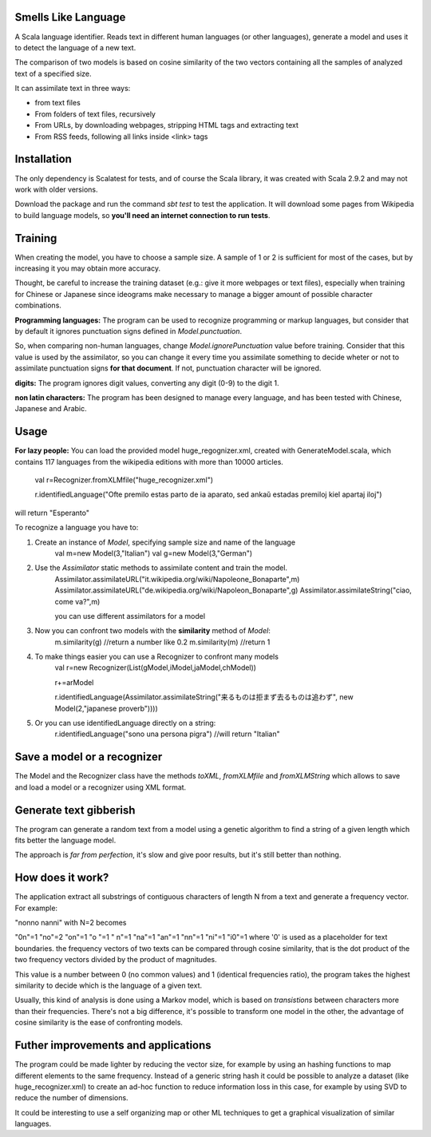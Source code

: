 Smells Like Language
====================

A Scala language identifier. Reads text in different human languages (or other languages), generate a model and uses it to detect the language of a new text.

The comparison of two models is based on cosine similarity of the two vectors containing all the samples of analyzed text of a specified size.

It can assimilate text in three ways:

* from text files
* From folders of text files, recursively
* From URLs, by downloading webpages, stripping HTML tags and extracting text
* From RSS feeds, following all links inside <link> tags

Installation
============
The only dependency is Scalatest for tests, and of course the Scala library, it was created with Scala 2.9.2 and may not work with older versions.

Download the package and run the command *sbt test* to test the application. It will download some pages from Wikipedia to build language models, so **you'll need an internet connection to run tests**.

Training
========
When creating the model, you have to choose a sample size. A sample of 1 or 2 is sufficient for most of the cases, but by increasing it you may obtain more accuracy.

Thought, be careful to increase the training dataset (e.g.: give it more webpages or text files), especially when training for Chinese or Japanese since ideograms make necessary to manage a bigger amount of possible character combinations.

**Programming languages:**
The program can be used to recognize programming or markup languages, but consider that by default it ignores punctuation signs defined in *Model.punctuation*.

So, when comparing non-human languages, change *Model.ignorePunctuation* value before training. Consider that this value is used by the assimilator, so you can change it every time you assimilate something to decide  wheter or not to assimilate punctuation signs **for that document**. If not, punctuation character will be ignored.

**digits:**
The program ignores digit values, converting any digit (0-9) to the digit 1.

**non latin characters:**
The program has been designed to manage every language, and has been tested with Chinese, Japanese and Arabic.

Usage
=====
**For lazy people:**
You can load the provided model huge_regognizer.xml, created with GenerateModel.scala, which contains 117 languages from the wikipedia editions with more than 10000 articles.

	val r=Recognizer.fromXLMfile("huge_recognizer.xml")
	
	r.identifiedLanguage("Ofte premilo estas parto de ia aparato, sed ankaŭ estadas premiloj kiel apartaj iloj")
	
will return "Esperanto"

To recognize a language you have to:

1. Create an instance of *Model*, specifying sample size and name of the language
	val m=new Model(3,"Italian")
	val g=new Model(3,"German")
2. Use the *Assimilator* static methods to assimilate content and train the model.
	Assimilator.assimilateURL("it.wikipedia.org/wiki/Napoleone_Bonaparte",m)
	Assimilator.assimilateURL("de.wikipedia.org/wiki/Napoleon_Bonaparte",g)
	Assimilator.assimilateString("ciao, come va?",m)
	
	you can use different assimilators for a model
3. Now you can confront two models with the **similarity** method of *Model*:
		m.similarity(g) //return a number like 0.2
		m.similarity(m) //return 1
4. To make things easier you can use a Recognizer to confront many models
		val r=new Recognizer(List(gModel,iModel,jaModel,chModel))

		r+=arModel

		r.identifiedLanguage(Assimilator.assimilateString("来るものは拒まず去るものは追わず", new Model(2,"japanese proverb"))))
5. Or you can use identifiedLanguage directly on a string:
		r.identifiedLanguage("sono una persona pigra")
		//will return "Italian"

Save a model or a recognizer
===========================

The Model and the Recognizer class have the methods *toXML*, *fromXLMfile* and *fromXLMString* which allows to save and load a model or a recognizer using XML format.

Generate text gibberish
=======================

The program can generate a random text from a model using a genetic algorithm to find a string of a given length which fits better the language model.

The approach is *far from perfection*, it's slow and give poor results, but it's still better than nothing.

How does it work?
=================

The application extract all substrings of contiguous characters of length N from a text and generate a frequency vector.
For example:

"nonno nanni" with N=2 becomes

"0n"=1
"no"=2
"on"=1
"o "=1
" n"=1
"na"=1
"an"=1
"nn"=1
"ni"=1
"i0"=1
where '0' is used as a placeholder for text boundaries.
the frequency vectors of two texts can be compared through cosine similarity, that is the dot product of the two frequency vectors divided by the product of magnitudes.

This value is a number between 0 (no common values) and 1 (identical frequencies ratio), the program takes the highest similarity to decide which is the language of a given text.

Usually, this kind of analysis is done using a Markov model, which is based on *transistions* between characters more than their frequencies. There's not a big difference, it's possible to transform one model in the other, the advantage of cosine similarity is the ease of confronting models.

Futher improvements and applications
======================================
The program could be made lighter by reducing the vector size, for example by using an hashing functions to map different elements to the same frequency.
Instead of a generic string hash it could be possible to analyze a dataset (like huge_recognizer.xml) to create an ad-hoc function to reduce information loss in this case, for example by using SVD to reduce the number of dimensions.

It could be interesting to use a self organizing map or other ML techniques to get a graphical visualization of similar languages.